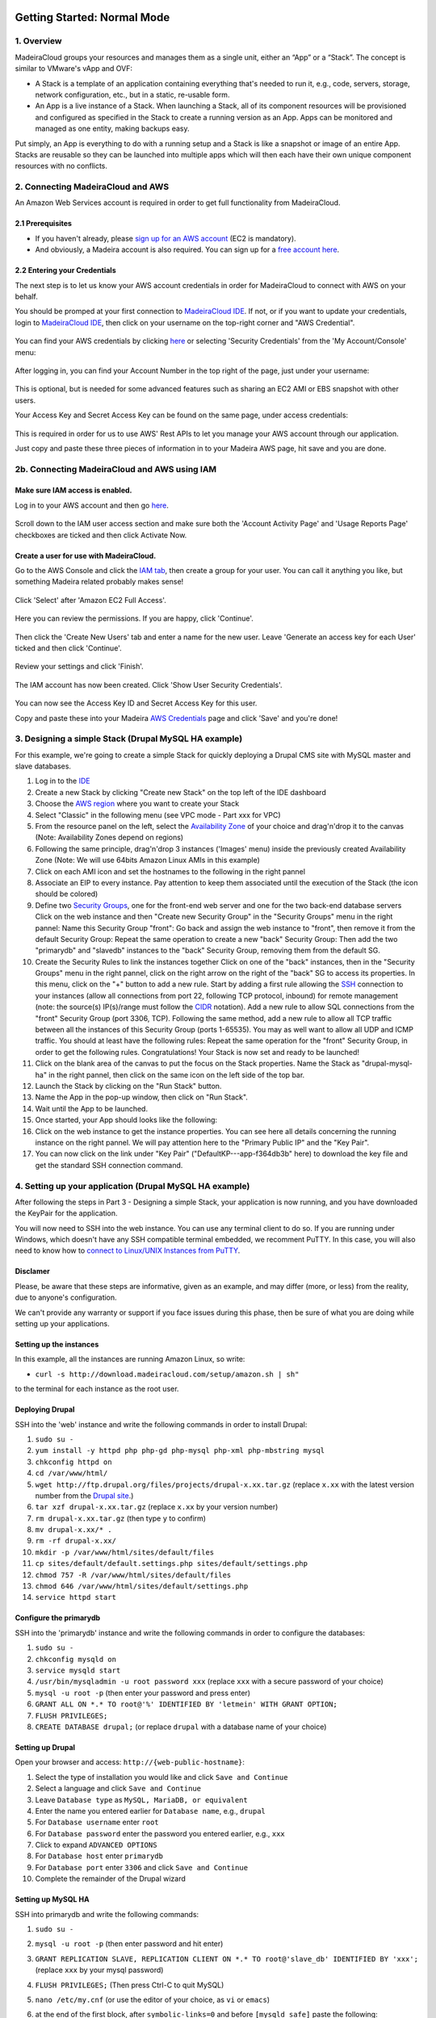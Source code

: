 Getting Started: Normal Mode
----------------------------

1. Overview
~~~~~~~~~~~

MadeiraCloud groups your resources and manages them as a single unit,
either an “App” or a “Stack”. The concept is similar to VMware's vApp
and OVF:

-  A Stack is a template of an application containing everything that's
   needed to run it, e.g., code, servers, storage, network
   configuration, etc., but in a static, re-usable form.
-  An App is a live instance of a Stack. When launching a Stack, all of
   its component resources will be provisioned and configured as
   specified in the Stack to create a running version as an App. Apps
   can be monitored and managed as one entity, making backups easy.

Put simply, an App is everything to do with a running setup and a Stack
is like a snapshot or image of an entire App. Stacks are reusable so
they can be launched into multiple apps which will then each have their
own unique component resources with no conflicts.

2. Connecting MadeiraCloud and AWS
~~~~~~~~~~~~~~~~~~~~~~~~~~~~~~~~~~

An Amazon Web Services account is required in order to get full
functionality from MadeiraCloud.

2.1 Prerequisites
^^^^^^^^^^^^^^^^^

-  If you haven't already, please `sign up for an AWS
   account <http://aws.amazon.com/>`__ (EC2 is mandatory).
-  And obviously, a Madeira account is also required. You can sign up
   for a `free account
   here <https://my.madeiracloud.com/user/register>`__.

2.2 Entering your Credentials
^^^^^^^^^^^^^^^^^^^^^^^^^^^^^

The next step is to let us know your AWS account credentials in order
for MadeiraCloud to connect with AWS on your behalf.

You should be promped at your first connection to `MadeiraCloud
IDE <https://ide.madeiracloud.com/v2/>`__. If not, or if you want to
update your credentials, login to `MadeiraCloud
IDE <https://ide.madeiracloud.com/v2/>`__, then click on your username
on the top-right corner and "AWS Credential".

.. figure:: aws_cred.png
   :alt: 

You can find your AWS credentials by clicking
`here <https://aws-portal.amazon.com/gp/aws/securityCredentials>`__ or
selecting 'Security Credentials' from the 'My Account/Console' menu:

.. figure:: https://s3-ap-northeast-1.amazonaws.com/madeiraassets/kb/kb-connect-sec.png
   :alt: 

After logging in, you can find your Account Number in the top right of
the page, just under your username:

.. figure:: https://s3-ap-northeast-1.amazonaws.com/madeiraassets/kb/kb-connect-acc.png
   :alt: 

This is optional, but is needed for some advanced features such as
sharing an EC2 AMI or EBS snapshot with other users.

Your Access Key and Secret Access Key can be found on the same page,
under access credentials:

.. figure:: https://s3-ap-northeast-1.amazonaws.com/madeiraassets/kb/kb-connect-keys.png
   :alt: 

This is required in order for us to use AWS' Rest APIs to let you manage
your AWS account through our application.

Just copy and paste these three pieces of information in to your Madeira
AWS page, hit save and you are done.

2b. Connecting MadeiraCloud and AWS using IAM
~~~~~~~~~~~~~~~~~~~~~~~~~~~~~~~~~~~~~~~~~~~~~

Make sure IAM access is enabled.
^^^^^^^^^^^^^^^^^^^^^^^^^^^^^^^^

Log in to your AWS account and then go
`here <https://aws-portal.amazon.com/gp/aws/manageYourAccount>`__.

.. figure:: https://s3-ap-northeast-1.amazonaws.com/madeiraassets/kb/kb-iam-active.png
   :alt: 

Scroll down to the IAM user access section and make sure both the
'Account Activity Page' and 'Usage Reports Page' checkboxes are ticked
and then click Activate Now.

Create a user for use with MadeiraCloud.
^^^^^^^^^^^^^^^^^^^^^^^^^^^^^^^^^^^^^^^^

Go to the AWS Console and click the `IAM
tab <https://console.aws.amazon.com/iam/home>`__, then create a group
for your user. You can call it anything you like, but something Madeira
related probably makes sense!

.. figure:: https://s3-ap-northeast-1.amazonaws.com/madeiraassets/kb/kb-iam-create-group.png
   :alt: 

Click 'Select' after 'Amazon EC2 Full Access'.

.. figure:: https://s3-ap-northeast-1.amazonaws.com/madeiraassets/kb/kb-iam-ec2-full.png
   :alt: 

Here you can review the permissions. If you are happy, click 'Continue'.

.. figure:: https://s3-ap-northeast-1.amazonaws.com/madeiraassets/kb/kb-iam-policy.png
   :alt: 

Then click the 'Create New Users' tab and enter a name for the new user.
Leave 'Generate an access key for each User' ticked and then click
'Continue'.

.. figure:: https://s3-ap-northeast-1.amazonaws.com/madeiraassets/kb/kb-iam-new.png
   :alt: 

Review your settings and click 'Finish'.

.. figure:: https://s3-ap-northeast-1.amazonaws.com/madeiraassets/kb/kb-iam-review.png
   :alt: 

The IAM account has now been created. Click 'Show User Security
Credentials'.

.. figure:: https://s3-ap-northeast-1.amazonaws.com/madeiraassets/kb/kb-iam-cred.png
   :alt: 

You can now see the Access Key ID and Secret Access Key for this user.

Copy and paste these into your Madeira `AWS
Credentials <https://my.madeiracloud.com/user/me/edit/AWS>`__ page and
click 'Save' and you're done!

3. Designing a simple Stack (Drupal MySQL HA example)
~~~~~~~~~~~~~~~~~~~~~~~~~~~~~~~~~~~~~~~~~~~~~~~~~~~~~

For this example, we're going to create a simple Stack for quickly
deploying a Drupal CMS site with MySQL master and slave databases.

1.  Log in to the `IDE <https://ide.madeiracloud.com/v2/>`__
2.  Create a new Stack by clicking "Create new Stack" on the top left of
    the IDE dashboard
3.  Choose the `AWS
    region <http://aws.amazon.com/about-aws/globalinfrastructure/regional-product-services/>`__
    where you want to create your Stack |image0|
4.  Select "Classic" in the following menu (see VPC mode - Part xxx for
    VPC) |image1|
5.  From the resource panel on the left, select the `Availability
    Zone <http://docs.aws.amazon.com/AWSEC2/latest/UserGuide/using-regions-availability-zones.html>`__
    of your choice and drag'n'drop it to the canvas (Note: Availability
    Zones depend on regions) |image2|
6.  Following the same principle, drag'n'drop 3 instances ('Images'
    menu) inside the previously created Availability Zone (Note: We will
    use 64bits Amazon Linux AMIs in this example) |image3|
7.  Click on each AMI icon and set the hostnames to the following in the
    right pannel |image4|
8.  Associate an EIP to every instance. Pay attention to keep them
    associated until the execution of the Stack (the icon should be
    colored) |image5|
9.  Define two `Security
    Groups <http://docs.aws.amazon.com/AWSEC2/latest/UserGuide/using-network-security.html>`__,
    one for the front-end web server and one for the two back-end
    database servers Click on the web instance and then "Create new
    Security Group" in the "Security Groups" menu in the right pannel:
    |image6|\  Name this Security Group "front": |image7|\  Go back and
    assign the web instance to "front", then remove it from the default
    Security Group: |image8|\  Repeat the same operation to create a new
    "back" Security Group: |image9|\  Then add the two "primarydb" and
    "slavedb" instances to the "back" Security Group, removing them from
    the default SG. |image10|\ 
10. Create the Security Rules to link the instances together Click on
    one of the "back" instances, then in the "Security Groups" menu in
    the right pannel, click on the right arrow on the right of the
    "back" SG to access its properties. In this menu, click on the "+"
    button to add a new rule. |image11|\  Start by adding a first rule
    allowing the `SSH <http://www.openssh.org/>`__ connection to your
    instances (allow all connections from port 22, following TCP
    protocol, inbound) for remote management (note: the source(s)
    IP(s)/range must follow the
    `CIDR <http://en.wikipedia.org/wiki/Classless_Inter-Domain_Routing>`__
    notation). |image12|\  Add a new rule to allow SQL connections from
    the "front" Security Group (port 3306, TCP). |image13|\  Following
    the same method, add a new rule to allow all TCP traffic between all
    the instances of this Security Group (ports 1-65535). You may as
    well want to allow all UDP and ICMP traffic. You should at least
    have the following rules: |image14|\  Repeat the same operation for
    the "front" Security Group, in order to get the following rules.
    |image15|\  Congratulations! Your Stack is now set and ready to be
    launched!
11. Click on the blank area of the canvas to put the focus on the Stack
    properties. Name the Stack as "drupal-mysql-ha" in the right pannel,
    then click on the same icon on the left side of the top bar.
    |image16|\ 
12. Launch the Stack by clicking on the "Run Stack" button. |image17|\ 
13. Name the App in the pop-up window, then click on "Run Stack".
    |image18|\ 
14. Wait until the App to be launched. |image19|\ 
15. Once started, your App should looks like the following: |image20|\ 
16. Click on the web instance to get the instance properties. You can
    see here all details concerning the running instance on the right
    pannel. We will pay attention here to the "Primary Public IP" and
    the "Key Pair". |image21|\ 
17. You can now click on the link under "Key Pair"
    ("DefaultKP---app-f364db3b" here) to download the key file and get
    the standard SSH connection command. |image22|\ 

4. Setting up your application (Drupal MySQL HA example)
~~~~~~~~~~~~~~~~~~~~~~~~~~~~~~~~~~~~~~~~~~~~~~~~~~~~~~~~

After following the steps in Part 3 - Designing a simple Stack, your
application is now running, and you have downloaded the KeyPair for the
application.

You will now need to SSH into the web instance. You can use any terminal
client to do so. If you are running under Windows, which doesn't have
any SSH compatible terminal embedded, we recomment PuTTY. In this case,
you will also need to know how to `connect to Linux/UNIX Instances from
PuTTY <http://docs.aws.amazon.com/AWSEC2/latest/UserGuide/putty.html?r=madeira>`__.

Disclamer
^^^^^^^^^

Please, be aware that these steps are informative, given as an example,
and may differ (more, or less) from the reality, due to anyone's
configuration.

We can't provide any warranty or support if you face issues during this
phase, then be sure of what you are doing while setting up your
applications.

Setting up the instances
^^^^^^^^^^^^^^^^^^^^^^^^

In this example, all the instances are running Amazon Linux, so write:

-  ``curl -s http://download.madeiracloud.com/setup/amazon.sh | sh"``

to the terminal for each instance as the root user.

Deploying Drupal
^^^^^^^^^^^^^^^^

SSH into the 'web' instance and write the following commands in order to
install Drupal:

1.  ``sudo su -``
2.  ``yum install -y httpd php php-gd php-mysql php-xml php-mbstring mysql``
3.  ``chkconfig httpd on``
4.  ``cd /var/www/html/``
5.  ``wget http://ftp.drupal.org/files/projects/drupal-x.xx.tar.gz``
    (replace ``x.xx`` with the latest version number from the `Drupal
    site <http://drupal.org/project/drupal>`__.)
6.  ``tar xzf drupal-x.xx.tar.gz`` (replace ``x.xx`` by your version
    number)
7.  ``rm drupal-x.xx.tar.gz`` (then type ``y`` to confirm)
8.  ``mv drupal-x.xx/* .``
9.  ``rm -rf drupal-x.xx/``
10. ``mkdir -p /var/www/html/sites/default/files``
11. ``cp sites/default/default.settings.php sites/default/settings.php``
12. ``chmod 757 -R /var/www/html/sites/default/files``
13. ``chmod 646 /var/www/html/sites/default/settings.php``
14. ``service httpd start``

Configure the primarydb
^^^^^^^^^^^^^^^^^^^^^^^

SSH into the 'primarydb' instance and write the following commands in
order to configure the databases:

1. ``sudo su -``
2. ``chkconfig mysqld on``
3. ``service mysqld start``
4. ``/usr/bin/mysqladmin -u root password xxx`` (replace ``xxx`` with a
   secure password of your choice)
5. ``mysql -u root -p`` (then enter your password and press enter)
6. ``GRANT ALL ON *.* TO root@'%' IDENTIFIED BY 'letmein' WITH GRANT OPTION;``
7. ``FLUSH PRIVILEGES;``
8. ``CREATE DATABASE drupal;`` (or replace ``drupal`` with a database
   name of your choice)

Setting up Drupal
^^^^^^^^^^^^^^^^^

Open your browser and access: ``http://{web-public-hostname}``:

1.  Select the type of installation you would like and click
    ``Save and Continue``
2.  Select a language and click ``Save and Continue``
3.  Leave ``Database type`` as ``MySQL, MariaDB, or equivalent``
4.  Enter the name you entered earlier for ``Database name``, e.g.,
    ``drupal``
5.  For ``Database username`` enter ``root``
6.  For ``Database password`` enter the password you entered earlier,
    e.g., ``xxx``
7.  Click to expand ``ADVANCED OPTIONS``
8.  For ``Database host`` enter ``primarydb``
9.  For ``Database port`` enter ``3306`` and click ``Save and Continue``
10. Complete the remainder of the Drupal wizard

Setting up MySQL HA
^^^^^^^^^^^^^^^^^^^

SSH into primarydb and write the following commands:

1. ``sudo su -``
2. ``mysql -u root -p`` (then enter password and hit enter)
3. ``GRANT REPLICATION SLAVE, REPLICATION CLIENT ON *.* TO root@'slave_db' IDENTIFIED BY 'xxx';``
   (replace ``xxx`` by your mysql password)
4. ``FLUSH PRIVILEGES;`` (Then press Ctrl-C to quit MySQL)
5. ``nano /etc/my.cnf`` (or use the editor of your choice, as ``vi`` or
   ``emacs``)
6. at the end of the first block, after ``symbolic-links=0`` and before
   ``[mysqld_safe]`` paste the following:

   .. raw:: html

      <pre>log-bin = mysql-bin<br />server-id = 1</pre>

   then save and quit (Ctrl-X)
7. ``/etc/init.d/mysqld restart``

Now SSH into slavedb and write the following commands:

1. ``sudo su -``
2. ``nano /etc/my.cnf``
3. at the end of the first block, after ``symbolic-links=0`` and before
   ``[mysqld_safe]`` paste the following):

   .. raw:: html

      <pre>log-bin = mysql-bin<br />server-id = 2<br />relay-log = mysql-relay-bin<br />log-slave-updates = 1<br />read-only = 1</pre>

4. ``/etc/init.d/mysqld restart``

And back to primarydb:

1. ``mysqldump -u root -p --all-databases --master-data=2 > dump.db``
2. Copy this file to the slave\_db instance

And back to slavedb:

1. Go to the directory you copied ``dump.db``
2. ``/etc/init.d/mysqld restart``
3. ``mysql -u root``
4. ``GRANT ALL ON *.* TO root@'%' IDENTIFIED BY 'letmein' WITH GRANT OPTION;``
5. ``FLUSH PRIVILEGES;`` (Then press Ctrl-C to quit MySQL)
6. ``mysql -u root < dump.db``
7. ``mysql -u root``
8. Now you need to open your local copy of ``dump.db`` and search for
   ``MASTER_LOG_FILE`` and ``MASTER_LOG_POS``, noting their values and
   replacing them in the following line:
   ``CHANGE MASTER TO master_host='primarydb', master_user='root', master_password='letmein', master_log_file='mysql-bin.000001', master_log_pos=106;``
9. ``START SLAVE;``

Getting Started: Virtual Private Cloud (VPC) Mode
-------------------------------------------------

1. Overview of VPC and AWS Platforms
~~~~~~~~~~~~~~~~~~~~~~~~~~~~~~~~~~~~

A Virtual Private Cloud (or VPC) is a virtual network of logically
isolated EC2 instances and an optional VPN connection to your own
datacenter. This allows greater security than the classic EC2 system.
Amazon announced that they are changing to VPC by default to all new
users on a region by region basis.

This means that there are two platforms (EC2-Classic and EC2-VPC) and
scenarios (Previously used regions and never used regions):

.. raw:: html

   <table><tbody><tr><th>

Had the region been used before this change?

.. raw:: html

   </th>
   <th>

Unspecified VPC

.. raw:: html

   </th>
   <th>

Specified VPC

.. raw:: html

   </th>
   </tr><tr><td>

Yes

.. raw:: html

   </td>
   <td>

EC2-Classic

.. raw:: html

   </td>
   <td>

EC2-VPC (non-default VPC)

.. raw:: html

   </td>
   </tr><tr></tr><tr><td>

No

.. raw:: html

   </td>
   <td>

EC2-VPC (default VPC)

.. raw:: html

   </td>
   <td>

EC2-VPC (non-default VPC)

.. raw:: html

   </td>
   </tr></tbody></table>

Let's go through each one:

EC2-Classic
^^^^^^^^^^^

This is the same as what was previously just called EC2. If your account
was created before AWS made this change and you have previously used the
region (or AWS has not yet made the change in the region) then you will
have the option to use EC2-Classic.

EC2-VPC (non-default VPC)
^^^^^^^^^^^^^^^^^^^^^^^^^

Creating a non-default (custom) VPC is the same as what was previously
just called VPC. No matter when you created your account or if you have
used the region before or not, you will have access to this and there is
no change to creating a custom VPC.

So EC2 is now called EC2-Classic and is restricted to older users and
VPC is now part of EC2-VPC when a custom VPC is created and is available
to everyone. So what's new?

EC2-VPC (default VPC)
^^^^^^^^^^^^^^^^^^^^^

EC2-VPC now has a default VPC which replaces EC2-Classic for new
users/regions. It has all the ease of use of EC2-Classic but instead
your resources will be launched in to your own logically isolated VPC.
This means you automatically get improved security and are able to use
VPC only features like security group ingress rules, multiple IP
address, elastic network interfaces and more. You can learn more about
the differences between the two platforms in the AWS docs.

Madeira will automatically detect which platforms your currently
selected region supports and if you have a default VPC. If required, you
will be prompted to select a platform when creating a Stack.

Stack Restrictions:
^^^^^^^^^^^^^^^^^^^

-  You cannot mix EC2-Classic and EC2-VPC resources in the same Stack
-  A Stack can only contain one VPC (default or custom)
-  Do not delete your default VPC in the AWS Console or you will only be
   able to create custom VPCs in the AWS Console and Madeira
-  Deleting or heaviy modifying default subnets or VPC nodes in the AWS
   Console will likely cause issues when using the EC2-VPC Default VPC
   in Madeira

2. Step-by-step tutorials
~~~~~~~~~~~~~~~~~~~~~~~~~

2.1 VPC with a Public Subnet Only
^^^^^^^^^^^^^^^^^^^^^^^^^^^^^^^^^

`Description <http://docs.aws.amazon.com/AmazonVPC/latest/UserGuide/VPC_Scenario1.html>`__:
"The configuration for this scenario includes a virtual private cloud
(VPC) with a single public subnet, and an Internet gateway to enable
communication over the Internet. We recommend this configuration if you
need to run a single-tier, public-facing web application, such as a blog
or a simple website."

The following diagram shows what we will create in this example:
|image23|\ 

Step by Step guide to configuring a VPC with a Public Subnet (you may
want to have a look at the Classic mode - Part 1. tutorial first, before
creating a VPC)

1. Create a new VPC Stack, in the region of your choice: |image24|\ 
   |image25|\ 
2. A default VPC is created when you create a new VPC Stack, as well as
   a default `Route
   Table <http://docs.aws.amazon.com/AmazonVPC/latest/UserGuide/VPC_Route_Tables.html>`__.
   You can optionaly edit the subnet details in the right pannel (don't
   forget to focus on the subnet by clicking on its blank area). The
   network address must be written following the
   `CIDR <http://en.wikipedia.org/wiki/Classless_Inter-Domain_Routing>`__
   notation: |image26|
3. You can now add a new `Availability
   Zone <http://docs.aws.amazon.com/AWSEC2/latest/UserGuide/using-regions-availability-zones.html>`__
   of your choice by drag-n-drop it from the left pannel: |image27|
4. When adding a new Availability Zone, a default
   `subnet <http://docs.aws.amazon.com/AmazonVPC/latest/UserGuide/VPC_Subnets.html>`__
   is created. You can edit the subnet properties in the right pannel:
   |image28|\  Note that all Subnets are automatically connected to the
   Main Route Table. Subnets must be connected to only one Route Table.
5. Add an `Internet
   Gateway <http://docs.aws.amazon.com/AmazonVPC/latest/UserGuide/VPC_Internet_Gateway.html>`__
   and connect it to the Route Table Drag an IGW from the resource panel
   (VPC category) to anywhere within the VPC. Note that the IGW will
   automatically snap to the left edge of the VPC and you can only have
   one IGW per VPC. |image29|\ 
6. You can now drag from the blue ports on the Route Table to the blue
   incoming port on the IGW to connect it. |image30|\ 
7. You can edit the Route Table properties to define routing rules on
   the right pannel after selecting it. Note that when you connect an RT
   to an IGW we will automatically add a destination "0.0.0.0/0" rule.
   |image31|\ 

Optionally
^^^^^^^^^^

You can stop there and save the Stack as a networking template or we can
continue and launch it as an App.

1. Add an AMI to a Subnet We can now drag on an AMI from the resource
   panel to inside the Subnet in our VPC. |image32|\ 
2. Add an `Elastic
   IP <http://docs.aws.amazon.com/AWSEC2/latest/UserGuide/elastic-ip-addresses-eip.html>`__\ 
   Next click on the bottom-right icon of the instance to attach an EIP.
   |image33|\ 

Your VPC is now configured. Please, have a look at the Classic mode -
Part 1. tutorial to get more information about App creation.

2.2 VPC with Public and Private Subnets
^^^^^^^^^^^^^^^^^^^^^^^^^^^^^^^^^^^^^^^

`Description <http://docs.aws.amazon.com/AmazonVPC/latest/UserGuide/VPC_Scenario2.html>`__:
"The configuration for this scenario includes a virtual private cloud
(VPC) with a public subnet and a private subnet. The instances in the
public subnet can receive inbound traffic directly from the Internet,
whereas the instances in the private subnet can't. The instances in the
public subnet can send outbound traffic directly to the Internet,
whereas the instances in the private subnet can't. Instead, the
instances in the private subnet can access the Internet by using a
network address translation (NAT) instance that you launch into the
public subnet."

The following diagram shows what we will create in this example:
|image34|\ 

Step by Step guide to configuring a VPC with Public and Private Subnets
(you may want to have a look at the VPC Mode - VPC with a Public Subnet
Only - Part 2.2.1 tutorial first, before creating this VPC.

1.  Create a new VPC Stack, in the region of your choice: |image35|\ 
    |image36|\ 
2.  A default VPC is created when you create a new VPC Stack, as well as
    a default `Route
    Table <http://docs.aws.amazon.com/AmazonVPC/latest/UserGuide/VPC_Route_Tables.html>`__.
    You can optionaly edit the subnet details in the right pannel (don't
    forget to focus on the subnet by clicking on its blank area). The
    network address must be written following the
    `CIDR <http://en.wikipedia.org/wiki/Classless_Inter-Domain_Routing>`__
    notation: |image37|
3.  You can now add a new `Availability
    Zone <http://docs.aws.amazon.com/AWSEC2/latest/UserGuide/using-regions-availability-zones.html>`__
    of your choice by drag-n-drop it from the left pannel: |image38|
4.  When adding a new Availability Zone, a default
    `subnet <http://docs.aws.amazon.com/AmazonVPC/latest/UserGuide/VPC_Subnets.html>`__
    is created. You can edit the subnet properties in the right pannel
    |image39|\  Note that all Subnets are automatically connected to the
    Main Route Table. Subnets must be connected to only one Route Table.
5.  Add another subnet by dragging it from the resources pannel and
    dropping it in the Availability Zone. Name one subnet "public" with
    the CIDR IP "10.0.0.0/24" and the other "private" with the CIDR IP
    "10.0.1.0/24" as following: |image40|\ 
6.  Add an `Internet
    Gateway <http://docs.aws.amazon.com/AmazonVPC/latest/UserGuide/VPC_Internet_Gateway.html>`__
    and connect it to the Route Table Drag an IGW from the resource
    panel (VPC category) to anywhere within the VPC. Note that the IGW
    will automatically snap to the left edge of the VPC and you can only
    have one IGW per VPC. Then, drag from the blue ports on the Route
    Table to the blue incoming port on the IGW to connect it.
    |image41|\ 
7.  You can click on the Route Table to define routing rules. Note that
    when you connect an RT to an IGW we will automatically add a
    destination "0.0.0.0/0" rule. |image42|\ 
8.  Add another Route Table Drag another RT from the resource panel to
    anywhere in the VPC. We can then associate subnet "private" to this
    RT by dragging from the grey port on the right of the subnet to an
    incoming grey port on the RT. Note that, as subnets can only be
    associated with one RT, the previous association will automatically
    be removed. |image43|\ 
9.  Add the AMIs to the Subnets We can now drag on some AMIs from the
    resource panel to inside the Subnets in our VPC. Let's start by
    dragging two 64 bit Amazon Linux AMIs, one to each subnet.
    Optionally, click on the instances to rename the hosts in the right
    pannel. |image44|\  Also add a NAT instance to the "public" subnet.
    You can find a Amazon Linux NAT AMI in the Quickstart AMIs. Drag it
    to the public subnet and name it "NAT". |image45|
10. Connect the NAT and configure the RT Connect the RT to the NAT AMI
    by dragging from its outgoing blue port to the incoming blue port on
    the left of the NAT AMI. Enter "0.0.0.0/0" as "Destination" in the
    right pannel. |image46|
11. Configure the AMI IPs Click an AMI and select "Network Interface
    Details" in the right pannel. Here you can manually specify the IP
    address within the subnet range (".x" means auto assign random IP)
    and click the icon on the right to add an Elastic IP to a private
    IP. |image47|\  Go ahead and use the following IP configurations:

    .. raw:: html

       <table>
       <tbody><tr><th>

    Subnet

    .. raw:: html

       </th>
       <th>

    Host

    .. raw:: html

       </th>
       <th>

    Private IP

    .. raw:: html

       </th>
       <th>

    Elastic IP

    .. raw:: html

       </th>
       </tr><tr><td>

    public

    .. raw:: html

       </td>
       <td>

    NAT

    .. raw:: html

       </td>
       <td>

    10.0.0.x

    .. raw:: html

       </td>
       <td>

    Yes

    .. raw:: html

       </td>
       </tr><tr><td>

    public

    .. raw:: html

       </td>
       <td>

    public

    .. raw:: html

       </td>
       <td>

    10.0.0.5

    .. raw:: html

       </td>
       <td>

    Yes

    .. raw:: html

       </td>
       </tr><tr><td>

    private

    .. raw:: html

       </td>
       <td>

    private

    .. raw:: html

       </td>
       <td>

    10.0.1.5

    .. raw:: html

       </td>
       <td>

    No

    .. raw:: html

       </td>
       </tr></tbody>
       </table>

12. Create and Configure Security Groups for each AMI Click an AMI and
    select "Security Groups" on the right pannel. Here you can create
    some new Security groups. Configure the Security Groups as
    following:

    .. raw:: html

       <table><tbody><tr><th>

    AMI

    .. raw:: html

       </th>
       <th>

    SG Name

    .. raw:: html

       </th>
       </tr><tr><td>

    NAT

    .. raw:: html

       </td>
       <td>

    NATSG

    .. raw:: html

       </td>
       </tr><tr><td>

    public

    .. raw:: html

       </td>
       <td>

    WebServerSG

    .. raw:: html

       </td>
       </tr><tr><td>

    private

    .. raw:: html

       </td>
       <td>

    DBServerSG

    .. raw:: html

       </td>
       </tr></tbody></table>

    You can now add the following rules to the Security Groups (see the
    Classic mode - Part 1. tutorial before to know how to create
    Security Rules):

    .. raw:: html

       <table><tbody><tr><td rowspan="2">

    SG

    .. raw:: html

       </td>
       <td rowspan="2">

    AMI

    .. raw:: html

       </td>
       <td colspan="4">

    Security Group Rules

    .. raw:: html

       </td>
       </tr><tr style="border-bottom: 1px solid gray;"><td>

    In / Out

    .. raw:: html

       </td>
       <td>

    Soure / Dest

    .. raw:: html

       </td>
       <td>

    Protocol

    .. raw:: html

       </td>
       <td>

    Port Range

    .. raw:: html

       </td>
       </tr><tr><td rowspan="8">

    WebServerSG

    .. raw:: html

       </td>
       <td rowspan="8">

    public

    .. raw:: html

       </td>
       <td rowspan="4" style="border-left: 1px solid gray;">

    In

    .. raw:: html

       </td>
       <td>

    0.0.0.0/0

    .. raw:: html

       </td>
       <td>

    TCP

    .. raw:: html

       </td>
       <td>

    80

    .. raw:: html

       </td>
       </tr><tr><td>

    0.0.0.0/0

    .. raw:: html

       </td>
       <td>

    TCP

    .. raw:: html

       </td>
       <td>

    443

    .. raw:: html

       </td>
       </tr><tr><td>

    Your network’s public IP address range

    .. raw:: html

       </td>
       <td>

    TCP

    .. raw:: html

       </td>
       <td>

    22

    .. raw:: html

       </td>
       </tr><tr style="border-bottom: 1px solid gray;"><td>

    Your network’s public IP address range

    .. raw:: html

       </td>
       <td>

    TCP

    .. raw:: html

       </td>
       <td>

    3389

    .. raw:: html

       </td>
       </tr><tr><td rowspan="4" style="border-left: 1px solid gray;">

    Out

    .. raw:: html

       </td>
       <td>

    0.0.0.0/0

    .. raw:: html

       </td>
       <td>

    TCP

    .. raw:: html

       </td>
       <td>

    80

    .. raw:: html

       </td>
       </tr><tr><td>

    0.0.0.0/0

    .. raw:: html

       </td>
       <td>

    TCP

    .. raw:: html

       </td>
       <td>

    443

    .. raw:: html

       </td>
       </tr><tr><td>

    private.private\_ip\_address

    .. raw:: html

       </td>
       <td>

    TCP

    .. raw:: html

       </td>
       <td>

    1433

    .. raw:: html

       </td>
       </tr><tr style="border-bottom: 1px solid gray;"><td>

    private.private\_ip\_address

    .. raw:: html

       </td>
       <td>

    TCP

    .. raw:: html

       </td>
       <td>

    3306

    .. raw:: html

       </td>
       </tr><tr><td rowspan="4">

    DBServerSG

    .. raw:: html

       </td>
       <td rowspan="4">

    private

    .. raw:: html

       </td>
       <td rowspan="2" style="border-left: 1px solid gray;">

    In

    .. raw:: html

       </td>
       <td>

    public.private\_ip\_address

    .. raw:: html

       </td>
       <td>

    TCP

    .. raw:: html

       </td>
       <td>

    1433

    .. raw:: html

       </td>
       </tr><tr style="border-bottom: 1px solid gray;"><td>

    public.private\_ip\_address

    .. raw:: html

       </td>
       <td>

    TCP

    .. raw:: html

       </td>
       <td>

    3306

    .. raw:: html

       </td>
       </tr><tr><td rowspan="2" style="border-left: 1px solid gray;">

    Out

    .. raw:: html

       </td>
       <td>

    0.0.0.0/0

    .. raw:: html

       </td>
       <td>

    TCP

    .. raw:: html

       </td>
       <td>

    80

    .. raw:: html

       </td>
       </tr><tr style="border-bottom: 1px solid gray;"><td>

    0.0.0.0/0

    .. raw:: html

       </td>
       <td>

    TCP

    .. raw:: html

       </td>
       <td>

    443

    .. raw:: html

       </td>
       </tr><tr><td rowspan="5">

    NATSG

    .. raw:: html

       </td>
       <td rowspan="5">

    NAT

    .. raw:: html

       </td>
       <td rowspan="3" style="border-left: 1px solid gray;">

    In

    .. raw:: html

       </td>
       <td>

    10.0.1.0/24

    .. raw:: html

       </td>
       <td>

    TCP

    .. raw:: html

       </td>
       <td>

    80

    .. raw:: html

       </td>
       </tr><tr><td>

    10.0.1.0/24

    .. raw:: html

       </td>
       <td>

    TCP

    .. raw:: html

       </td>
       <td>

    443

    .. raw:: html

       </td>
       </tr><tr style="border-bottom: 1px solid gray;"><td>

    Your network’s public IP address range

    .. raw:: html

       </td>
       <td>

    TCP

    .. raw:: html

       </td>
       <td>

    22

    .. raw:: html

       </td>
       </tr><tr><td rowspan="2" style="border-left: 1px solid gray;">

    Out

    .. raw:: html

       </td>
       <td>

    0.0.0.0/0

    .. raw:: html

       </td>
       <td>

    TCP

    .. raw:: html

       </td>
       <td>

    80

    .. raw:: html

       </td>
       </tr><tr><td>

    0.0.0.0/0

    .. raw:: html

       </td>
       <td>

    TCP

    .. raw:: html

       </td>
       <td>

    443

    .. raw:: html

       </td>
       </tr></tbody></table>

2.3 VPC with Public and Private Subnets and Hardware VPN Access
^^^^^^^^^^^^^^^^^^^^^^^^^^^^^^^^^^^^^^^^^^^^^^^^^^^^^^^^^^^^^^^

`Description <http://docs.aws.amazon.com/AmazonVPC/latest/UserGuide/VPC_Scenario3.html>`__:
“The configuration for this scenario includes a virtual private cloud
(VPC) with a public subnet and a private subnet, and a virtual private
gateway to enable communication with your own network over an IPsec VPN
tunnel. We recommend this scenario if you want to extend your network
into the cloud and also directly access the Internet from your VPC. This
scenario enables you to run a multi-tiered application with a scalable
web front end in a public subnet, and to house your data in a private
subnet that is connected to your network by an IPsec VPN connection.”

The following diagram shows what we will create in this example:
|image48|\ 

Step by Step guide to configuring a VPC with Public Subnet and Private
Subnets and Hardware VPN Access (you may want to have a look at the VPC
Mode - VPC with Public and Private Subnets - Part 2.2.2 tutorial first,
before creating this VPC.

1.  Create a new VPC Stack, in the region of your choice: |image49|\ 
    |image50|\ 
2.  A default VPC is created when you create a new VPC Stack, as well as
    a default `Route
    Table <http://docs.aws.amazon.com/AmazonVPC/latest/UserGuide/VPC_Route_Tables.html>`__.
    You can optionaly edit the subnet details in the right pannel (don't
    forget to focus on the subnet by clicking on its blank area). The
    network address must be written following the
    `CIDR <http://en.wikipedia.org/wiki/Classless_Inter-Domain_Routing>`__
    notation: |image51|
3.  You can now add a new `Availability
    Zone <http://docs.aws.amazon.com/AWSEC2/latest/UserGuide/using-regions-availability-zones.html>`__
    of your choice by drag-n-drop it from the left pannel: |image52|
4.  When adding a new Availability Zone, a default
    `subnet <http://docs.aws.amazon.com/AmazonVPC/latest/UserGuide/VPC_Subnets.html>`__
    is created. You can edit the subnet properties in the right pannel
    |image53|\  Note that all Subnets are automatically connected to the
    Main Route Table. Subnets must be connected to only one Route Table.
5.  Add another subnet by dragging it from the resources pannel and
    dropping it in the Availability Zone. Name one subnet "public" with
    the CIDR IP "10.0.0.0/24" and the other "private" with the CIDR IP
    "10.0.1.0/24" as following: |image54|\ 
6.  Add an `Internet
    Gateway <http://docs.aws.amazon.com/AmazonVPC/latest/UserGuide/VPC_Internet_Gateway.html>`__
    and connect it to the Route Table Drag an IGW from the resource
    panel (VPC category) to anywhere within the VPC. Note that the IGW
    will automatically snap to the left edge of the VPC and you can only
    have one IGW per VPC. Then, drag from the blue ports on the Route
    Table to the blue incoming port on the IGW to connect it.
    |image55|\ 
7.  You can click on the Route Table to define routing rules. Note that
    when you connect an RT to an IGW we will automatically add a
    destination "0.0.0.0/0" rule. |image56|\ 
8.  Add another Route Table Drag another RT from the resource panel to
    anywhere in the VPC. We can then associate subnet "private" to this
    RT by dragging from the grey port on the right of the subnet to an
    incoming grey port on the RT. Note that, as subnets can only be
    associated with one RT, the previous association will automatically
    be removed. |image57|\ 
9.  Add a `Virtual Private
    Gateway <http://docs.aws.amazon.com/AmazonVPC/latest/UserGuide/VPC_VPN.html>`__
    and Connect it to the Route Table Drag a VGW in to the VPC. Note
    that it will snap to the right side of the VPC. Once added, connect
    the left blue port of the VGW to the blue incoming port of the RT
    associated with the Private subnet. The RT configuration dialogue
    will automatically appear. Enter the Destination "172.16.0.0/12" in
    the right pannel. |image58|\ 
10. Add a `Customer
    Gateway <http://docs.aws.amazon.com/AmazonVPC/latest/NetworkAdminGuide/Introduction.html>`__\ 
    Drag a CGW to the canvas. Note that it must be outside the VPC.
    After have added the CGW you must enter the IP address of your CGW,
    e.g., "203.0.113.12". You can rename it as you wish. |image59|\ 
11. Connect the CGW and VGW with a VPN Connection Connect the purple
    ports of the VGW and CGW to create a VPN. You must enter your VPN
    CIDR, e.g., "172.16.0.0/24", in the right pannel. |image60|\ 
12. Add AMIs to the Subnets Drag in some AMIs to the Subnets and rename
    them. |image61|\ 
13. Create and Configure Security Groups for each AMI Click an AMI and
    select "Security Groups" in the right pannel. Here you can create a
    custom SG for each AMI and remove them from "Default SG".
    |image62|\ 
14. Connect the AMIs and Configure the Security Groups You can define
    the Security Rules in each SG properties. Define it as follow:

    .. raw:: html

       <table><tbody><tr><td rowspan="2">

    SG

    .. raw:: html

       </td>
       <td rowspan="2">

    AMI

    .. raw:: html

       </td>
       <td colspan="4">

    Security Group Rules

    .. raw:: html

       </td>
       </tr><tr style="border-bottom: 1px solid gray;"><td>

    In / Out

    .. raw:: html

       </td>
       <td>

    Soure / Dest

    .. raw:: html

       </td>
       <td>

    Protocol

    .. raw:: html

       </td>
       <td>

    Port Range

    .. raw:: html

       </td>
       </tr><tr><td rowspan="8">

    WebServerSG

    .. raw:: html

       </td>
       <td rowspan="8">

    WebServer

    .. raw:: html

       </td>
       <td rowspan="4" style="border-left: 1px solid gray;">

    In

    .. raw:: html

       </td>
       <td>

    0.0.0.0/0

    .. raw:: html

       </td>
       <td>

    TCP

    .. raw:: html

       </td>
       <td>

    80

    .. raw:: html

       </td>
       </tr><tr><td>

    0.0.0.0/0

    .. raw:: html

       </td>
       <td>

    TCP

    .. raw:: html

       </td>
       <td>

    443

    .. raw:: html

       </td>
       </tr><tr><td>

    Your network’s public IP address range

    .. raw:: html

       </td>
       <td>

    TCP

    .. raw:: html

       </td>
       <td>

    22

    .. raw:: html

       </td>
       </tr><tr style="border-bottom: 1px solid gray;"><td>

    Your network’s public IP address range

    .. raw:: html

       </td>
       <td>

    TCP

    .. raw:: html

       </td>
       <td>

    3389

    .. raw:: html

       </td>
       </tr><tr><td rowspan="4" style="border-left: 1px solid gray;">

    Out

    .. raw:: html

       </td>
       <td>

    0.0.0.0/0

    .. raw:: html

       </td>
       <td>

    TCP

    .. raw:: html

       </td>
       <td>

    80

    .. raw:: html

       </td>
       </tr><tr><td>

    0.0.0.0/0

    .. raw:: html

       </td>
       <td>

    TCP

    .. raw:: html

       </td>
       <td>

    443

    .. raw:: html

       </td>
       </tr><tr><td>

    DBServer.private\_ip\_address

    .. raw:: html

       </td>
       <td>

    TCP

    .. raw:: html

       </td>
       <td>

    1433

    .. raw:: html

       </td>
       </tr><tr style="border-bottom: 1px solid gray;"><td>

    DBServer.private\_ip\_address

    .. raw:: html

       </td>
       <td>

    TCP

    .. raw:: html

       </td>
       <td>

    3306

    .. raw:: html

       </td>
       </tr><tr><td rowspan="6">

    DBServerSG

    .. raw:: html

       </td>
       <td rowspan="6">

    DBServer

    .. raw:: html

       </td>
       <td rowspan="4" style="border-left: 1px solid gray;">

    In

    .. raw:: html

       </td>
       <td>

    WebServer.private\_ip\_address

    .. raw:: html

       </td>
       <td>

    TCP

    .. raw:: html

       </td>
       <td>

    1433

    .. raw:: html

       </td>
       </tr><tr><td>

    WebServer.private\_ip\_address

    .. raw:: html

       </td>
       <td>

    TCP

    .. raw:: html

       </td>
       <td>

    3306

    .. raw:: html

       </td>
       </tr><tr><td>

    172.16.0.0/24

    .. raw:: html

       </td>
       <td>

    TCP

    .. raw:: html

       </td>
       <td>

    22

    .. raw:: html

       </td>
       </tr><tr style="border-bottom: 1px solid gray;"><td>

    172.16.0.0/24

    .. raw:: html

       </td>
       <td>

    TCP

    .. raw:: html

       </td>
       <td>

    3389

    .. raw:: html

       </td>
       </tr><tr><td rowspan="2" style="border-left: 1px solid gray;">

    Out

    .. raw:: html

       </td>
       <td>

    0.0.0.0/0

    .. raw:: html

       </td>
       <td>

    TCP

    .. raw:: html

       </td>
       <td>

    80

    .. raw:: html

       </td>
       </tr><tr><td>

    0.0.0.0/0

    .. raw:: html

       </td>
       <td>

    TCP

    .. raw:: html

       </td>
       <td>

    443

    .. raw:: html

       </td>
       </tr></tbody></table>

15. Configure DHCP Options Set You can edit the VPC properties to
    configure DHCP in the right pannel. |image63|

2.4 VPC with a Private Subnet Only and Hardware VPN Access
^^^^^^^^^^^^^^^^^^^^^^^^^^^^^^^^^^^^^^^^^^^^^^^^^^^^^^^^^^

`Description <http://docs.aws.amazon.com/AmazonVPC/latest/UserGuide/VPC_Scenario4.html>`__:
“The configuration for this scenario includes a virtual private cloud
(VPC) with a single private subnet, and a virtual private gateway to
enable communication with your own network over an IPsec VPN tunnel.
There is no Internet gateway to enable communication over the Internet.
We recommend this scenario if you want to extend your network into the
cloud using Amazon's infrastructure without exposing your network to the
Internet.”

The following diagram shows what we will create in this example:
|image64|\ 

Step by Step guide to configuring a VPC with a Private Subnet Only and
Hardware VPN Access (you may want to have a look at the VPC Mode - VPC
with Public and Private Subnets and Hardware VPN Access - Part 2.2.3
tutorial first, before creating this VPC.

1. Create a new VPC Stack, in the region of your choice: |image65|\ 
   |image66|\ 
2. A default VPC is created when you create a new VPC Stack, as well as
   a default `Route
   Table <http://docs.aws.amazon.com/AmazonVPC/latest/UserGuide/VPC_Route_Tables.html>`__.
   You can optionaly edit the subnet details in the right pannel (don't
   forget to focus on the subnet by clicking on its blank area). The
   network address must be written following the
   `CIDR <http://en.wikipedia.org/wiki/Classless_Inter-Domain_Routing>`__
   notation: |image67|
3. You can now add a new `Availability
   Zone <http://docs.aws.amazon.com/AWSEC2/latest/UserGuide/using-regions-availability-zones.html>`__
   of your choice by drag-n-drop it from the left pannel: |image68|\ 
4. When adding a new Availability Zone, a default
   `subnet <http://docs.aws.amazon.com/AmazonVPC/latest/UserGuide/VPC_Subnets.html>`__
   is created. You can edit the subnet properties in the right pannel:
   |image69|\  Note that all Subnets are automatically connected to the
   Main Route Table. Subnets must be connected to only one Route Table.
5. Add a Virtual Private Gateway and Connect it to the Route Table Drag
   a VGW in to the VPC. Note that it will snap to the right side of the
   VPC. Once added, connect the left blue port of the VGW to the blue
   incoming port of the RT. Then, enter the Destination "0.0.0.0/0" in
   the right pannel. |image70|\ 
6. Add a `Customer
   Gateway <http://docs.aws.amazon.com/AmazonVPC/latest/NetworkAdminGuide/Introduction.html>`__\ 
   Drag a CGW to the canvas. Note that it must be outside the VPC. After
   have added the CGW you must enter the IP address of your CGW, e.g.,
   "203.0.113.12". You can rename it as you wish. |image71|\ 
7. Connect the CGW and VGW with a VPN Connection Connect the purple
   ports of the VGW and CGW to create a VPN. You must enter your VPN
   CIDR, e.g., "172.16.0.0/24", in the right pannel. |image72|\ 

IDE interface
-------------

1 Global details
~~~~~~~~~~~~~~~~

1.1 Description
~~~~~~~~~~~~~~~

|image73|\  MadeiraCloud IDE is a What You See Is What You Get editor
for cloud applications. In other words, the project enables system
architects to draw their infrastructure instead of writing it, reducing
the time taken to design, provision, configure and connect distributed
cloud resources.

The IDE is composed of three different screens:

-  The dashboard
-  The Stack edition
-  The App monitoring

We will go through each of them in the following parts.

1.2 Userbar
~~~~~~~~~~~

|image74|\  The userbar is located on the top right of the IDE.

This bar has two main menus:

-  The "alert" menu, aimed to list all the different alert/news/events
   |image75|\ 
-  The "user" menu, aimed to list the different user parameters
   |image76|\ 

2. Dashboard
~~~~~~~~~~~~

2.1 Description
^^^^^^^^^^^^^^^

|image77|\  The dashboard is a control center where you can control both
your Madeira activiry and your AWS account activity and resources.

Access
^^^^^^

To access the dashboard, simply login to the IDE, or, at any point, you
can go back to the dashboard by clicking on the first icon on the left
menubar, then selecting the region of your choice. |image78|\ 

Stack creation button
^^^^^^^^^^^^^^^^^^^^^

A "Create new Stack" has been implemented to help you creating new
Stacks with MadeiraCloud IDE. You can find it on the tol left of the
dashboard. Please, go through Classic mode - Part 1. tutorial to learn
how to create a Stack. |image79|\ 

2.2 Main view
^^^^^^^^^^^^^

|image80|\  The "Main View" is the top view of the dashboard, showing
the number of App and Stack in every AWS region. The "Main View" is
always displayed in the dashboard.

2.3 Global Dashboard
^^^^^^^^^^^^^^^^^^^^

|image81|\  The global Dashboard is an overview of the costful AWS
resources in all AWS regions. This view helps to quickly determine which
resources are currently in use and would cost money.

You can see there:

-  `Running Instances <http://aws.amazon.com/ec2/instance-types/>`__
-  `Elastic
   IPs <http://docs.aws.amazon.com/AWSEC2/latest/UserGuide/elastic-ip-addresses-eip.html>`__
-  `Volumes (EBS) <http://aws.amazon.com/ebs/>`__
-  `Load Balancers
   (ELB) <http://aws.amazon.com/elasticloadbalancing/>`__
-  `VPNs <http://aws.amazon.com/vpc/>`__

note: VPCs are not costful, however, VPN connections to VPCs are.

2.4 Region specific Dashboard
^^^^^^^^^^^^^^^^^^^^^^^^^^^^^

|image82|\  The region specific Dashboard is an overview of different
resources in a specific region.

This view is separated in two parts:

-  The App/Stack view: You can see here the App and Stack created in
   this specific region using MadeiraCloud IDE
-  The AWS resources view: You can see here the details of the most
   relevent AWS resources, wether or not created with MadeiraCloud IDE

2.5 Details
^^^^^^^^^^^

You can get more details about a specific resource by clicking on the
"Detail" icon, on the right of each resource. This will display you all
the needed information about this resource.

For example, for an instance: |image83|

3. Stack edition
~~~~~~~~~~~~~~~~

3.1 Description
^^^^^^^^^^^^^^^

|image84|\  The Stack screen is where you design your Cloud
infrstructure.

Composition
'''''''''''

The Stack edition screen is mainly composed of four areas:

-  The resources pannel on the left
-  The property pannel on the right
-  The edition canvas in the middle
-  The tool bar on the top

Access
''''''

To access the Stack edition screen, you can either create a new Stack or
edit an already existing one. Simply click on any of the Stack creation
button to create a new one, or click on the second icon on the left
menubar, then select the Stack of your choice to edit an already
existing Stack. |image85|\ 

3.2 Resources
^^^^^^^^^^^^^

3.2.1 Availability Zones
''''''''''''''''''''''''

|image86|\  The `Availability
Zones <http://docs.aws.amazon.com/AWSEC2/latest/UserGuide/using-regions-availability-zones.html>`__
are the location of your resources on AWS, specific to each region.

You can switch to any other available AZ on the right pannel before
running the Stack.

3.2.2 Images
''''''''''''

|image87|\  The `AMI <https://aws.amazon.com/amis>`__ Images represent
the `EC2 Instances <http://aws.amazon.com/ec2/instance-types/>`__ with
the `AMI <https://aws.amazon.com/amis>`__ of your choice.

You can edit the Instance/AMI properties in the right pannel. Note a
field "Number of Instance", aimed to create groups of identical
Instances (e.g.
`clustering <http://en.wikipedia.org/wiki/Computer_cluster>`__).

Images source
             

You can select the AMIs source on the resources pannel. |image88|

You can either get an AMI from the community by clicking in the "Browse
Community Images" button. |image89|

3.2.3 Volume and Snapshots
''''''''''''''''''''''''''

|image90|\  The `Volumes <http://aws.amazon.com/ebs/>`__ are some
additional drives that you can add to your instances in order to enhance
the storage capacity. The `Snapshots <http://aws.amazon.com/ebs/>`__
describe a state of a device at a precise moment.

To attach a Volume to an Instance, simply drag it from the Resources
pannel, then drop it on an instance. You can then configure the Volume
in the right pannel.

3.2.4 Load Balancer and Auto Scaling
''''''''''''''''''''''''''''''''''''

　Load Balancers
''''''''''''''''

|image91|\  The `Load Balancers
(ELB) <http://aws.amazon.com/elasticloadbalancing/>`__ are some
pre-configured instances automatically distributing the incomming
traffric accross multiple EC2 Instances.

Simply drag a load balancer from the Resources pannel then drop it
outside of the Availability Zones. You can then link the load balancer
to the instances. You can configure the load balances on the right
pannel.

　Auto Scaling Groups
'''''''''''''''''''''

|image92|\  The `Auto Scaling
Groups <http://aws.amazon.com/autoscaling/>`__ are some containers with
an automatically set number of instances.

Once the group placed inside an Availability Zone, you can drag and drop
an AMI inside to define the type of instance to scale. You can then
configure the Autoscaling Group in the right pannel.

3.2.5 EIPs
^^^^^^^^^^

|image93|\  The
`EIPs <http://docs.aws.amazon.com/AWSEC2/latest/UserGuide/elastic-ip-addresses-eip.html>`__
are some static public IP address that you can associate to any
instance/network card.

To activate an EIP, click on the bottom right icon of an instance in
order to make it colored.

3.2.6 Virtual Private Cloud (VPC Stack only)
^^^^^^^^^^^^^^^^^^^^^^^^^^^^^^^^^^^^^^^^^^^^

|image94|\  A `VPC <http://aws.amazon.com/vpc/>`__ is a virtual private
network within a cloud infrastructure, isolating the resources from the
internet.

You can access the global VPC properties in the right pannel.

Subnet
''''''

|image95|\  A
`subnet <http://docs.aws.amazon.com/AmazonVPC/latest/UserGuide/VPC_Subnets.html>`__
is, as its name implies, an isolated network inside a VPC. You must set
here the subnet CIDR block. You can define as well some ACL rules.

Route Table
'''''''''''

|image96|\  A `Route
Table <http://docs.aws.amazon.com/AmazonVPC/latest/UserGuide/VPC_Route_Tables.html>`__
is a table gathering the different routes associated to a subnet.

Internet Gateway
''''''''''''''''

|image97|\  An `Internet
Gateway <http://docs.aws.amazon.com/AmazonVPC/latest/UserGuide/VPC_VPN.html>`__
makes the link between the Internet and the Route Tables.

Virtual Gateway
'''''''''''''''

|image98|\  A Virtual Gateway makes the link between a private VPN and
the Route Tables.

Customer Gateway
''''''''''''''''

|image99|\  A `Customer
Gateway <http://docs.aws.amazon.com/AmazonVPC/latest/NetworkAdminGuide/Introduction.html>`__
is an indication of an external gateway owned by you (VPN endpoint). You
must add the CGW ip address in the properties pannel.

When you link a VGW to a CGW, you must define the network prefix in the
properties pannel. |image100|

Network Interface
'''''''''''''''''

|image101|\  A `Network
Interface <http://docs.aws.amazon.com/AWSEC2/latest/UserGuide/using-eni.html>`__
is an additional network card that you can add to any instance. You can
link the card to any instance and set the network properties in the
right pannel.

3.3 Top menu bar
^^^^^^^^^^^^^^^^

|image102|\  The topbar provides the basical actions during the Stack
edition:

-  Run the Stack
-  Save the Stack
-  Delete the Stack
-  Duplicate the Stack
-  Create a new Stack
-  Zoom in
-  Zoom out
-  Export (as png or json)
-  Security Group rules links display

3.4 Security
^^^^^^^^^^^^

3.4.1 Security Groups
'''''''''''''''''''''

　Description
'''''''''''''

A `Security
Group <http://docs.aws.amazon.com/AWSEC2/latest/UserGuide/using-network-security.html>`__
is a simplified packet-filtering firewall, helping you to controll the
traffic through your infrastructure.

Note that this basic level security is a first and mandatory step to
make an infrastructure secure. However, it must not be considered as a
sufficient security to build a secure infrastructure. Please, start by
reading this
`article <http://en.wikipedia.org/wiki/Firewall_(computing)>`__, for
example, if you would like to know more about firewalling and security.

A Security Group is composed of one or more instance(s), and a set of
rules. The rules can filter the incomming traffic (all Stacks) and
outgoing traffic (VPC Stacks only).

The rules can defined as following:

-  Incomming/Outgoing traffic
-  Source (incomming) or destination (outgoing) IP address or range
   (CIDR notation, 0.0.0.0/0 for all)
-  Source or destination port number or range (1-65535 for all)
-  Protocol (TCP, UDP or ICMP)

The following instructions has been realized using a VPC Stack. For a
normal Stack, the instructions should be similar, however, remember that
it is not possible to define outgoing rules in normal Stacks, and we
recommand you to setup your own firewall on every instance when using
the normal Stacks.

　Default Security Group
''''''''''''''''''''''''

A default Security Group is automatically generated when creating a new
Stack. All instance added to this Stack will automatically be placed in
this Security Group.

You can find and edit the Security Groups in the Stack or the instances
properties (right pannel).

.. figure:: ide_stack_sgedit.png
   :alt: 

The Default Security Group already contains one rule, allowing all
incomming TCP traffic on port 22 (SSH). This rule is mandatory if you
want to manage your instance. However, you can reduce the IP range if
you want to limit the users who can manage your instance.

　Create a custom Security Group
''''''''''''''''''''''''''''''''

If you want to establish different rules for your instances, you need to
create some custom Security Groups. You can them define, for each of
them, the outgoing and incoming rules.

To create a custom Security Group, you can click on "Create new Security
Group" just under the Security Groups list (instance or Stack
properties, right pannel).

You will be automatically redirected to the rules definition pannel.
Jump two topics ahead if you want to define your rules now, or go back,
follow this tutorial and define it later.

We create two custom Security Groups for this example.

.. figure:: ide_stack_sgcust.png
   :alt: 

　Associate a custom Security Group
'''''''''''''''''''''''''''''''''''

Once the custom Security Groups created, you can now add the instances
inside the Security Groups. To do so, go on each instance properties,
then Security Groups, tick the security group of your choice, then
untick the DefaultSG.

You should see the colored square on the bottom left of your instance
changing, according to the Security Group you are using. Note that an
instance can be in several security groups (including the DefaultSG).
See `AWS Security Groups
documentation <http://docs.aws.amazon.com/AWSEC2/latest/UserGuide/using-network-security.html>`__
for more details about Security Groups themselves.

.. figure:: ide_stack_sginst.png
   :alt: 

　Define Security Rules
'''''''''''''''''''''''

You are now ready to create rules in your Security Groups.

To do so, click on the right arrow on the right side of the Security
Group you want to edit.

Once in the Security Group details, click on the "+" next to "Rule" to
add a new rule, a pop-up will come out.

This pop-up allows you to define the following rules:

-  Direction (incoming or outgoing traffic)
-  Source/Destination

   -  IP/range
      (`CIDR <http://en.wikipedia.org/wiki/Classless_Inter-Domain_Routing>`__
      notation)
   -  Other Security Group

-  Protocol

   -  TCP: allow all TCP traffic on the selected port/range ("0-65535"
      for all)
   -  UDP: allow all UDP traffic on the selected port/range ("0-65535"
      for all)
   -  ICMP: select an ICMP packet type to allow (see the list for more
      details)
   -  Custom: allow all traffic on a `custom
      protocol <http://en.wikipedia.org/wiki/List_of_IP_protocol_numbers>`__
   -  All: allow all traffic on the selected port/range ("0-65535" for
      all)

Here is a simple example with two web servers and one database server.
We defined the following rules:

.. raw:: html

   <table>
       <tbody>
           <tr>
               <td rowspan="2">

SG

.. raw:: html

   </td>
               <td colspan="4">

Security Group Rules

.. raw:: html

   </td>
           </tr>
           <tr style="border-bottom: 1px solid gray;">
               <td>

In / Out

.. raw:: html

   </td>
               <td>

Soure / Dest

.. raw:: html

   </td>
               <td>

Protocol

.. raw:: html

   </td>
               <td>

Port Range

.. raw:: html

   </td>
           </tr>
           <tr>
               <td rowspan="7">

custom-sg-1

.. raw:: html

   </td>
               <td rowspan="3" style="border-left: 1px solid gray;">

In

.. raw:: html

   </td>
               <td>

IP range: 0.0.0.0/0

.. raw:: html

   </td>
               <td>

TCP

.. raw:: html

   </td>
               <td>

22

.. raw:: html

   </td>
           </tr>
           <tr>
               <td>

IP range: 0.0.0.0/0

.. raw:: html

   </td>
               <td>

TCP

.. raw:: html

   </td>
               <td>

80

.. raw:: html

   </td>
           </tr>
           <tr>
               <td>

SG: custom-sg-1

.. raw:: html

   </td>
               <td>

All

.. raw:: html

   </td>
               <td>

0-65535

.. raw:: html

   </td>
           </tr>
           <tr>
               <td rowspan="4" style="border-left: 1px solid gray;">

Out

.. raw:: html

   </td>
               <td>

IP range: 0.0.0.0/0

.. raw:: html

   </td>
               <td>

TCP

.. raw:: html

   </td>
               <td>

80

.. raw:: html

   </td>
           </tr>
           <tr>
               <td>

IP range: 0.0.0.0/0

.. raw:: html

   </td>
               <td>

TCP

.. raw:: html

   </td>
               <td>

443

.. raw:: html

   </td>
           </tr>
           <tr>
               <td>

SG: custom-sg-1

.. raw:: html

   </td>
               <td>

All

.. raw:: html

   </td>
               <td>

0-65535

.. raw:: html

   </td>
           </tr>
           <tr style="border-bottom: 1px solid gray;">
               <td>

SG: custom-sg-2

.. raw:: html

   </td>
               <td>

TCP

.. raw:: html

   </td>
               <td>

3306

.. raw:: html

   </td>
           </tr>
           <tr>
               <td rowspan="6">

custom-sg-2

.. raw:: html

   </td>
               <td rowspan="3" style="border-left: 1px solid gray;">

In

.. raw:: html

   </td>
               <td>

IP range: 0.0.0.0/0

.. raw:: html

   </td>
               <td>

TCP

.. raw:: html

   </td>
               <td>

22

.. raw:: html

   </td>
           </tr>
           <tr>
               <td>

SG: custom-sg-1

.. raw:: html

   </td>
               <td>

TCP

.. raw:: html

   </td>
               <td>

3306

.. raw:: html

   </td>
           </tr>
           <tr style="border-bottom: 1px solid gray;">
               <td>

SG: custom-sg-2

.. raw:: html

   </td>
               <td>

All

.. raw:: html

   </td>
               <td>

0-65535

.. raw:: html

   </td>
           </tr>
           <tr>
               <td rowspan="3" style="border-left: 1px solid gray;">

Out

.. raw:: html

   </td>
               <td>

IP range: 0.0.0.0/0

.. raw:: html

   </td>
               <td>

TCP

.. raw:: html

   </td>
               <td>

80

.. raw:: html

   </td>
           </tr>
           <tr>
               <td>

IP range: 0.0.0.0/0

.. raw:: html

   </td>
               <td>

TCP

.. raw:: html

   </td>
               <td>

443

.. raw:: html

   </td>
           </tr>
           <tr>
               <td>

SG: custom-sg-2

.. raw:: html

   </td>
               <td>

All

.. raw:: html

   </td>
               <td>

0-65535

.. raw:: html

   </td>
           </tr>
       </tbody>
   </table>

.. figure:: ide_stack_sgc1.png
   :alt: 

.. figure:: ide_stack_sgc2.png
   :alt: 

3.4.2 Network ACL (VPC Stack only)
^^^^^^^^^^^^^^^^^^^^^^^^^^^^^^^^^^

The Network ACL can be edited in the VPC properties.

The Network ACL acts as a complementary firewall to the Security Groups,
to control an entire Subnet.

The ACL rules definition work the same way as Security Rules. It will
not be described here, for more information about ACLs, please learn how
to define Security Groups, then read `this
article <http://docs.aws.amazon.com/AmazonVPC/latest/UserGuide/VPC_ACLs.html>`__.

4. App management
~~~~~~~~~~~~~~~~~

.. figure:: ide_app_all.png
   :alt: 

The App screen is where you monitor your running App(s).

Composition
^^^^^^^^^^^

The App management screen is mainly composed of three areas:

-  The App visualisation in the middle
-  The property pannel on the right
-  The tool bar on the top

Access
^^^^^^

To access the App management screen, you can either run a new Stack or
view an already started one. Simply click on the "Run Stack" button to
run a new Stack, or click on the third icon on the left menubar, then
select the App of your choice to view an already existing App.

.. figure:: ide_app_access.png
   :alt: 

Properties
^^^^^^^^^^

You can display the properties of each element of your App from this
screen.

In our example, simply click on an instance to display the properties on
the right pannel.

.. figure:: ide_app_inst.png
   :alt: 

.. |image0| image:: create_stack.png
.. |image1| image:: create_stack_menu.png
.. |image2| image:: availability_zones.png
.. |image3| image:: create_instances.png
.. |image4| image:: name_instances.png
.. |image5| image:: add_eip.png
.. |image6| image:: add_sg.png
.. |image7| image:: add_sg_front.png
.. |image8| image:: add_web_front.png
.. |image9| image:: add_sg_back.png
.. |image10| image:: add_db_back.png
.. |image11| image:: add_rule.png
.. |image12| image:: add_ssh_rule.png
.. |image13| image:: add_front_rule.png
.. |image14| image:: back_rules.png
.. |image15| image:: front_rules.png
.. |image16| image:: save_stack.png
.. |image17| image:: run_stack.png
.. |image18| image:: name_app.png
.. |image19| image:: start_app.png
.. |image20| image:: app_started.png
.. |image21| image:: app_details.png
.. |image22| image:: dl_key.png
.. |image23| image:: vpc_stack.png
.. |image24| image:: vpc_region.png
.. |image25| image:: vpc_select_stack.png
.. |image26| image:: vpc_default.png
.. |image27| image:: vpc_az.png
.. |image28| image:: vpc_edit_subnet.png
.. |image29| image:: vpc_igw.png
.. |image30| image:: vpc_igw_rt.png
.. |image31| image:: vpc_edit_rt.png
.. |image32| image:: vpc_add_ami.png
.. |image33| image:: vpc_add_eip.png
.. |image34| image:: vpc_stack_pr.png
.. |image35| image:: vpc_region.png
.. |image36| image:: vpc_select_stack.png
.. |image37| image:: vpc_default.png
.. |image38| image:: vpc_az.png
.. |image39| image:: vpc_edit_subnet.png
.. |image40| image:: vpc_edit_subnet_pr.png
.. |image41| image:: vpc_rt_pr.png
.. |image42| image:: vpc_rt_prop.png
.. |image43| image:: vpc_add_rt.png
.. |image44| image:: vpc_ami_pr.png
.. |image45| image:: vpc_nat_pr.png
.. |image46| image:: vpc_rt2_pr.png
.. |image47| image:: vpc_net_pr.png
.. |image48| image:: vpc_stack_prhw.png
.. |image49| image:: vpc_region.png
.. |image50| image:: vpc_select_stack.png
.. |image51| image:: vpc_default.png
.. |image52| image:: vpc_az.png
.. |image53| image:: vpc_edit_subnet.png
.. |image54| image:: vpc_edit_subnet_pr.png
.. |image55| image:: vpc_rt_pr.png
.. |image56| image:: vpc_rt_prop.png
.. |image57| image:: vpc_add_rt.png
.. |image58| image:: vpc_vgw.png
.. |image59| image:: vpc_cgw.png
.. |image60| image:: vpc_cgw_vpn.png
.. |image61| image:: vpc_vpn_ami.png
.. |image62| image:: vpc_vpn_sg.png
.. |image63| image:: vpc_vpn_dhcp.png
.. |image64| image:: vpc_stack_prohw.png
.. |image65| image:: vpc_region.png
.. |image66| image:: vpc_select_stack.png
.. |image67| image:: vpc_default.png
.. |image68| image:: vpc_az.png
.. |image69| image:: vpc_edit_subnet.png
.. |image70| image:: vpc_vpn_pro.png
.. |image71| image:: vpc_cgw_pro.png
.. |image72| image:: vpc_cgw_vpn_pro.png
.. |image73| image:: ide_full.png
.. |image74| image:: ide_userbar.png
.. |image75| image:: ide_userbar_alert.png
.. |image76| image:: ide_userbar_menu.png
.. |image77| image:: ide_dashboard_all.png
.. |image78| image:: ide_dashboard_access.png
.. |image79| image:: ide_dashboard_newstack.png
.. |image80| image:: ide_dashboard_main.png
.. |image81| image:: ide_dashboard_global.png
.. |image82| image:: ide_dashboard_region.png
.. |image83| image:: ide_dashboard_ami.png
.. |image84| image:: ide_stack_all.png
.. |image85| image:: ide_stack_access.png
.. |image86| image:: ide_stack_az.png
.. |image87| image:: ide_stack_ami.png
.. |image88| image:: ide_stack_ami_menu.png
.. |image89| image:: ide_stack_ami_community.png
.. |image90| image:: ide_stack_volume.png
.. |image91| image:: ide_stack_elb.png
.. |image92| image:: ide_stack_autoscaling.png
.. |image93| image:: ide_stack_eip.png
.. |image94| image:: ide_stack_vpc.png
.. |image95| image:: ide_stack_vpc_subnet.png
.. |image96| image:: ide_stack_vpc_rt.png
.. |image97| image:: ide_stack_vpc_igw.png
.. |image98| image:: ide_stack_vpc_vpn.png
.. |image99| image:: ide_stack_vpc_cgw.png
.. |image100| image:: ide_stack_vpc_cgw-vpn.png
.. |image101| image:: ide_stack_vpc_net.png
.. |image102| image:: ide_stack_topbar.png
